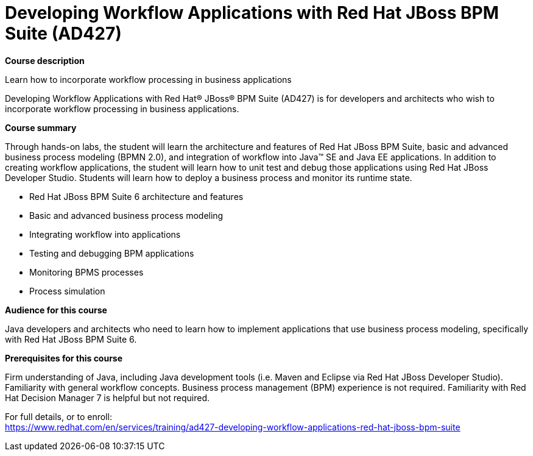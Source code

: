 = Developing Workflow Applications with Red Hat JBoss BPM Suite (AD427)



*Course description*

Learn how to incorporate workflow processing in business applications

Developing Workflow Applications with Red Hat(R) JBoss(R) BPM Suite (AD427) is for developers and architects who wish to incorporate workflow processing in business applications.

*Course summary*

Through hands-on labs, the student will learn the architecture and features of Red Hat JBoss BPM Suite, basic and advanced business process modeling (BPMN 2.0), and integration of workflow into Java(TM) SE and Java EE applications. In addition to creating workflow applications, the student will learn how to unit test and debug those applications using Red Hat JBoss Developer Studio. Students will learn how to deploy a business process and monitor its runtime state.


* Red Hat JBoss BPM Suite 6 architecture and features 
* Basic and advanced business process modeling 
* Integrating workflow into applications
* Testing and debugging BPM applications
* Monitoring BPMS processes 
* Process simulation	                 


*Audience for this course*


Java developers and architects who need to learn how to implement applications that use business process modeling, specifically with Red Hat JBoss BPM Suite 6.		                  		


*Prerequisites for this course*


Firm understanding of Java, including Java development tools (i.e. Maven and Eclipse via Red Hat JBoss Developer Studio).
Familiarity with general workflow concepts. Business process management (BPM) experience is not required.
Familiarity with Red Hat Decision Manager 7 is helpful but not required.




For full details, or to enroll: +
https://www.redhat.com/en/services/training/ad427-developing-workflow-applications-red-hat-jboss-bpm-suite
